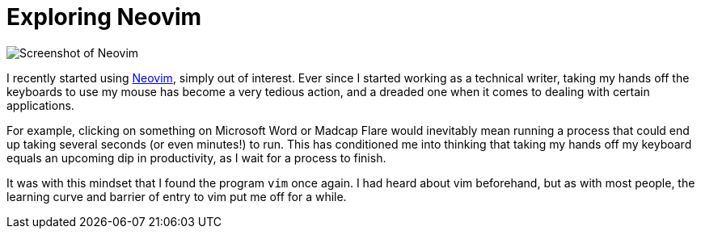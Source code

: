 = Exploring Neovim
:layout: post
:date: 2022-08-02 23:21:00 +1200
:draft:

image::neovim_screenshot.png[Screenshot of Neovim]

I recently started using https://neovim.io[Neovim], simply out of interest.
Ever since I started working as a technical writer, taking my hands off the keyboards to use my mouse has become a very tedious action, and a dreaded one when it comes to dealing with certain applications.

For example, clicking on something on Microsoft Word or Madcap Flare would inevitably mean running a process that could end up taking several seconds (or even minutes!) to run.
This has conditioned me into thinking that taking my hands off my keyboard equals an upcoming dip in productivity, as I wait for a process to finish.

It was with this mindset that I found the program `vim` once again.
I had heard about vim beforehand, but as with most people, the learning curve and barrier of entry to vim put me off for a while.

